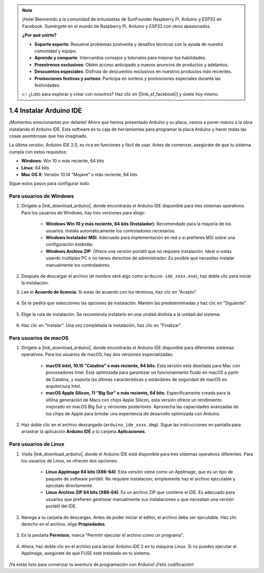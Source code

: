 .. note::

    ¡Hola! Bienvenido a la comunidad de entusiastas de SunFounder Raspberry Pi, Arduino y ESP32 en Facebook. Sumérgete en el mundo de Raspberry Pi, Arduino y ESP32 con otros apasionados.

    **¿Por qué unirte?**

    - **Soporte experto**: Resuelve problemas postventa y desafíos técnicos con la ayuda de nuestra comunidad y equipo.
    - **Aprende y comparte**: Intercambia consejos y tutoriales para mejorar tus habilidades.
    - **Preestrenos exclusivos**: Obtén acceso anticipado a nuevos anuncios de productos y adelantos.
    - **Descuentos especiales**: Disfruta de descuentos exclusivos en nuestros productos más recientes.
    - **Promociones festivas y sorteos**: Participa en sorteos y promociones especiales durante las festividades.

    👉 ¿Listo para explorar y crear con nosotros? Haz clic en [|link_sf_facebook|] y únete hoy mismo.

1.4 Instalar Arduino IDE
==========================

¡Momentos emocionantes por delante! Ahora que hemos presentado Arduino y su placa, vamos a poner manos a la obra instalando el Arduino IDE. Este software es tu caja de herramientas para programar la placa Arduino y hacer todas las cosas asombrosas que has imaginado.

La última versión, Arduino IDE 2.0, es rica en funciones y fácil de usar. Antes de comenzar, asegúrate de que tu sistema cumpla con estos requisitos:

- **Windows**: Win 10 o más reciente, 64 bits
- **Linux**: 64 bits
- **Mac OS X**: Versión 10.14 "Mojave" o más reciente, 64 bits

Sigue estos pasos para configurar todo:

Para usuarios de Windows
-----------------------------

1. Dirígete a |link_download_arduino|, donde encontrarás el Arduino IDE disponible para tres sistemas operativos. Para los usuarios de Windows, hay tres versiones para elegir:

    * **Windows Win 10 y más reciente, 64 bits (Instalador)**: Recomendado para la mayoría de los usuarios. Instala automáticamente los controladores necesarios.
    
    * **Windows Instalador MSI**: Adecuado para implementación en red o si prefieres MSI sobre una configuración estándar.
    
    * **Windows Archivo ZIP**: Ofrece una versión portátil que no requiere instalación. Ideal si estás usando múltiples PC o no tienes derechos de administrador. Es posible que necesites instalar manualmente los controladores.

    .. image:: img/1_ide_download_page.png
        :align: center

2. Después de descargar el archivo (el nombre será algo como ``arduino-ide_xxxx.exe``), haz doble clic para iniciar la instalación.

3. Lee el **Acuerdo de licencia**. Si estás de acuerdo con los términos, haz clic en "Acepto".

    .. image:: img/1_ide_windows_license.png
        :align: center

4. Se te pedirá que selecciones las opciones de instalación. Mantén las predeterminadas y haz clic en "Siguiente".

    .. image:: img/1_ide_windows_option.png
        :align: center

5. Elige la ruta de instalación. Se recomienda instalarlo en una unidad distinta a la unidad del sistema.

    .. image:: img/1_ide_windows_path.png
        :align: center

6. Haz clic en "Instalar". Una vez completada la instalación, haz clic en "Finalizar".

    .. image:: img/1_ide_windows_finish.png
        :align: center

Para usuarios de macOS
---------------------------

1. Dirígete a |link_download_arduino|, donde encontrarás el Arduino IDE disponible para diferentes sistemas operativos. Para los usuarios de macOS, hay dos versiones especializadas:

    * **macOS Intel, 10.15 "Catalina" o más reciente, 64 bits**: Esta versión está diseñada para Mac con procesadores Intel. Está optimizada para garantizar un funcionamiento fluido en macOS a partir de Catalina, y soporta las últimas características y estándares de seguridad de macOS en arquitectura Intel.
    
    * **macOS Apple Silicon, 11 "Big Sur" o más reciente, 64 bits**: Específicamente creada para la última generación de Macs con chips Apple Silicon, esta versión ofrece un rendimiento mejorado en macOS Big Sur y versiones posteriores. Aprovecha las capacidades avanzadas de los chips de Apple para brindar una experiencia de desarrollo optimizada con Arduino.

    .. image:: img/1_ide_download_page.png
        :align: center

2. Haz doble clic en el archivo descargado (``arduino_ide_xxxx.dmg``). Sigue las instrucciones en pantalla para arrastrar la aplicación **Arduino IDE** a tu carpeta **Aplicaciones**.

    .. image:: img/1_ide_macos_install.png
        :width: 800
        :align: center

Para usuarios de Linux
--------------------------

1. Visita |link_download_arduino|, donde el Arduino IDE está disponible para tres sistemas operativos diferentes. Para los usuarios de Linux, se ofrecen dos opciones:

    * **Linux AppImage 64 bits (X86-64)**: Esta versión viene como un AppImage, que es un tipo de paquete de software portátil. No requiere instalación; simplemente haz el archivo ejecutable y ejecútalo directamente.

    * **Linux Archivo ZIP 64 bits (X86-64)**: Es un archivo ZIP que contiene el IDE. Es adecuado para usuarios que prefieren gestionar manualmente sus instalaciones o que necesitan una versión portátil del IDE.

    .. image:: img/1_ide_download_page.png
        :align: center

2. Navega a tu carpeta de descargas. Antes de poder iniciar el editor, el archivo debe ser ejecutable. Haz clic derecho en el archivo, elige **Propiedades**.

    .. image:: img/1_ide_linux_properties.png
        :align: center

3. En la pestaña **Permisos**, marca "Permitir ejecutar el archivo como un programa".

    .. image:: img/1_ide_linux_permission.png
        :align: center

4. Ahora, haz doble clic en el archivo para lanzar Arduino IDE 2 en tu máquina Linux. Si no puedes ejecutar el AppImage, asegúrate de que FUSE esté instalado en tu sistema.

    .. image:: img/1_ide_linux_execute_now.png
        :align: center

¡Ya estás listo para comenzar tu aventura de programación con Arduino! ¡Feliz codificación!

